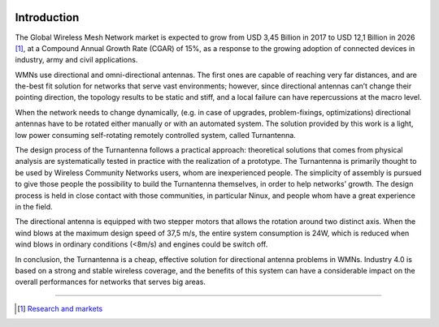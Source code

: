 .. figure:: img/gsoc/gsoc_logo_main.png
   :alt: Google Summer of Code logo
   :align: center

\

\

.. _intro:

============
Introduction
============

The Global Wireless Mesh Network market is expected to grow from USD 3,45 Billion in 2017 to USD 12,1
Billion in 2026 [#f1]_, at a Compound Annual Growth Rate (CGAR) of 15%, as a response to the growing
adoption of connected devices in industry, army and civil applications.

WMNs use directional and omni-directional antennas. The first ones are capable of reaching very far
distances, and are the-best fit solution for networks that serve vast environments; however, since directional
antennas can’t change their pointing direction, the topology results to be static and stiff, and a local failure
can have repercussions at the macro level.

When the network needs to change dynamically, (e.g. in case of upgrades, problem-fixings, optimizations)
directional antennas have to be rotated either manually or with an automated system. The solution provided
by this work is a light, low power consuming self-rotating remotely controlled system, called Turnantenna.

The design process of the Turnantenna follows a practical approach: theoretical solutions that comes from
physical analysis are systematically tested in practice with the realization of a prototype. The Turnantenna
is primarily thought to be used by Wireless Community Networks users, whom are inexperienced people.
The simplicity of assembly is pursued to give those people the possibility to build the Turnantenna
themselves, in order to help networks’ growth. The design process is held in close contact with those
communities, in particular Ninux, and people whom have a great experience in the field.

The directional antenna is equipped with two stepper motors that allows the rotation around two distinct
axis. When the wind blows at the maximum design speed of 37,5 m/s, the entire system consumption is
24W, which is reduced when wind blows in ordinary conditions (<8m/s) and engines could be switch off.

In conclusion, the Turnantenna is a cheap, effective solution for directional antenna problems in WMNs.
Industry 4.0 is based on a strong and stable wireless coverage, and the benefits of this system can have a
considerable impact on the overall performances for networks that serves big areas.

-------------------------------------------------

.. [#f1] `Research and markets <https://www.researchandmarkets.com/reports/4562504/wireless-mesh-network-global-market-outlook>`_